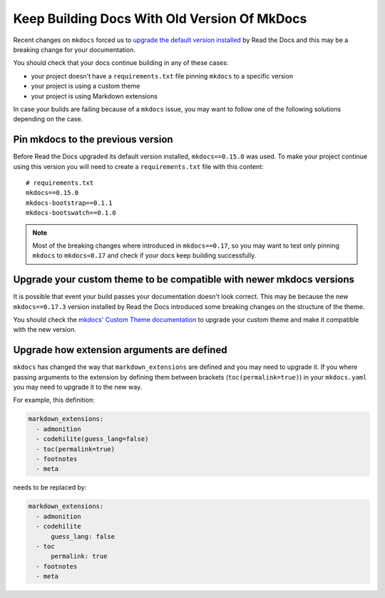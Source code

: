 Keep Building Docs With Old Version Of MkDocs
=============================================

Recent changes on ``mkdocs`` forced us to `upgrade the default version installed`_ by Read the Docs and this may be a breaking change for your documentation.

.. _upgrade the default version installed: https://github.com/rtfd/readthedocs.org/pull/4041

You should check that your docs continue building in any of these cases:

* your project doesn't have a ``requirements.txt`` file pinning ``mkdocs`` to a specific version
* your project is using a custom theme
* your project is using Markdown extensions

In case your builds are failing because of a ``mkdocs`` issue,
you may want to follow one of the following solutions depending on the case.


Pin mkdocs to the previous version
~~~~~~~~~~~~~~~~~~~~~~~~~~~~~~~~~~

Before Read the Docs upgraded its default version installed, ``mkdocs==0.15.0`` was used.
To make your project continue using this version you will need to create a ``requirements.txt`` file with this content::

     # requirements.txt
     mkdocs==0.15.0
     mkdocs-bootstrap==0.1.1
     mkdocs-bootswatch==0.1.0

.. note::

   Most of the breaking changes where introduced in ``mkdocs==0.17``,
   so you may want to test only pinning ``mkdocs`` to ``mkdocs<0.17``
   and check if your docs keep building successfully.


Upgrade your custom theme to be compatible with newer mkdocs versions
~~~~~~~~~~~~~~~~~~~~~~~~~~~~~~~~~~~~~~~~~~~~~~~~~~~~~~~~~~~~~~~~~~~~~

It is possible that event your build passes your documentation doesn't look correct.
This may be because the new ``mkdocs==0.17.3`` version installed by Read the Docs introduced some breaking changes on the structure of the theme.

You should check the `mkdocs' Custom Theme documentation`_ to upgrade your custom theme and make it compatible with the new version.

.. _mkdocs' Custom Theme documentation: https://www.mkdocs.org/user-guide/custom-themes/


Upgrade how extension arguments are defined
~~~~~~~~~~~~~~~~~~~~~~~~~~~~~~~~~~~~~~~~~~~

``mkdocs`` has changed the way that ``markdown_extensions`` are defined and you may need to upgrade it.
If you where passing arguments to the extension by defining them between brackets (``toc(permalink=true)``) in your ``mkdocs.yaml`` you may need to upgrade it to the new way.

For example, this definition:

.. code-block:: yaml

   markdown_extensions:
     - admonition
     - codehilite(guess_lang=false)
     - toc(permalink=true)
     - footnotes
     - meta

needs to be replaced by:

.. code-block:: yaml

   markdown_extensions:
     - admonition
     - codehilite
         guess_lang: false
     - toc
         permalink: true
     - footnotes
     - meta
